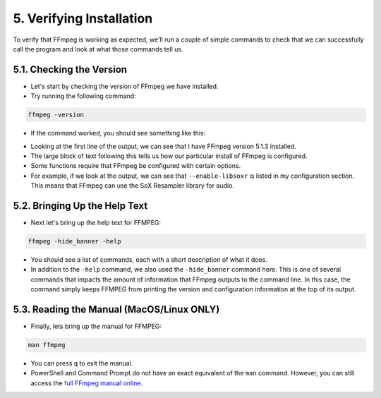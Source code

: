 ##########################
5. Verifying Installation
##########################

To verify that FFmpeg is working as expected, we'll run a couple of simple commands to check that we can successfully call the program and look at what those commands tell us.

********************************************
5.1. Checking the Version
********************************************

- Let's start by checking the version of FFmpeg we have installed.

- Try running the following command:

.. code-block:: bash

   ffmpeg -version

- If the command worked, you should see something like this:

.. image:: images/ffmpeg-version_output.png

- Looking at the first line of the output, we can see that I have FFmpeg version 5.1.3 installed.

- The large block of text following this tells us how our particular install of FFmpeg is configured.

- Some functions require that FFmpeg be configured with certain options.

- For example, if we look at the output, we can see that ``--enable-libsoxr`` is listed in my configuration section. This means that FFmpeg can use the SoX Resampler library for audio.

********************************************
5.2. Bringing Up the Help Text
********************************************

- Next let's bring up the help text for FFMPEG:

.. code-block:: bash

   ffmpeg -hide_banner -help

- You should see a list of commands, each with a short description of what it does.

- In addition to the ``-help`` command, we also used the ``-hide_banner`` command here. This is one of several commands that impacts the amount of information that FFmpeg outputs to the command line. In this case, the command simply keeps FFMPEG from printing the version and configuration information at the top of its output.

********************************************
5.3. Reading the Manual (MacOS/Linux ONLY)
********************************************

- Finally, lets bring up the manual for FFMPEG:

.. code-block:: bash

   man ffmpeg

- You can press ``q`` to exit the manual.

- PowerShell and Command Prompt do not have an exact equivalent of the ``man`` command. However, you can still access the `full FFmpeg manual online <https://ffmpeg.org/ffmpeg.html>`_.
